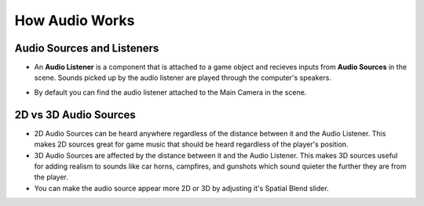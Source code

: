 ===============
How Audio Works
===============

Audio Sources and Listeners
===========================

*   An **Audio Listener** is a component that is attached to a game object and recieves inputs from **Audio Sources**
    in the scene. Sounds picked up by the audio listener are played through the computer's speakers.

..  image:: /_images/audio_diagram.png

*   By default you can find the audio listener attached to the Main Camera in the scene.

..  image:: /_images/default_audio_listener.png

2D vs 3D Audio Sources
======================

*   2D Audio Sources can be heard anywhere regardless of the distance between it and the Audio Listener.
    This makes 2D sources great for game music that should be heard regardless of the player's position.
*   3D Audio Sources are affected by the distance between it and the Audio Listener. This makes 3D sources
    useful for adding realism to sounds like car horns, campfires, and gunshots which sound quieter the further they
    are from the player.
*   You can make the audio source appear more 2D or 3D by adjusting it's Spatial Blend slider.

..  image:: /_images/spatial_blend_slider.png